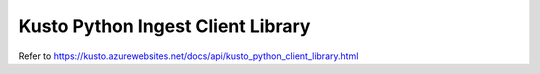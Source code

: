 Kusto Python Ingest Client Library
==================================

Refer to https://kusto.azurewebsites.net/docs/api/kusto_python_client_library.html